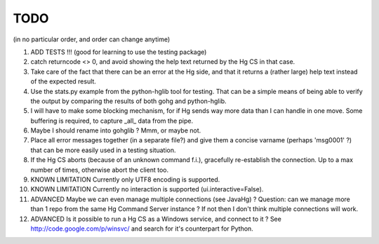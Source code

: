 TODO
****

(in no particular order, and order can change anytime)

1.  ADD TESTS !!! (good for learning to use the testing package)

#.  catch returncode <> 0, and avoid showing the help text returned by the Hg CS
    in that case.

#.  Take care of the fact that there can be an error at the Hg side, and that it
    returns a (rather large) help text instead of the expected result.

#.  Use the stats.py example from the python-hglib tool for testing.
    That can be a simple means of being able to verify the output
    by comparing the results of both gohg and python-hglib.

#.  I will have to make some blocking mechanism, for if Hg sends way more data
    than I can handle in one move. Some buffering is required, to capture _all_
    data from the pipe.

#.  Maybe I should rename into gohglib ? Mmm, or maybe not.

#.  Place all error messages together (in a separate file?) and give them a
    concise varname (perhaps 'msg0001' ?) that can be more easily used in a
    testing situation.

#.  If the Hg CS aborts (because of an unknown command f.i.), gracefully
    re-establish the connection. Up to a max number of times, otherwise
    abort the client too.

#.  KNOWN LIMITATION
    Currently only UTF8 encoding is supported.

#.  KNOWN LIMITATION
    Currently no interaction is supported (ui.interactive=False).

#.  ADVANCED
    Maybe we can even manage multiple connections (see JavaHg) ?
    Question: can we manage more than 1 repo from the same Hg Command Server
    instance ? If not then I don't think multiple connections will work.

#.  ADVANCED
    Is it possible to run a Hg CS as a Windows service, and connect to it ?
    See http://code.google.com/p/winsvc/ and search for it's counterpart for
    Python.
